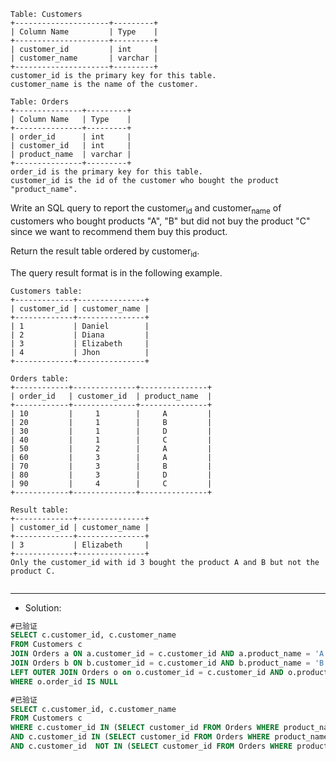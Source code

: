 
#+BEGIN_EXAMPLE
Table: Customers
+---------------------+---------+
| Column Name         | Type    |
+---------------------+---------+
| customer_id         | int     |
| customer_name       | varchar |
+---------------------+---------+
customer_id is the primary key for this table.
customer_name is the name of the customer.
 
Table: Orders
+---------------+---------+
| Column Name   | Type    |
+---------------+---------+
| order_id      | int     |
| customer_id   | int     |
| product_name  | varchar |
+---------------+---------+
order_id is the primary key for this table.
customer_id is the id of the customer who bought the product "product_name".
#+END_EXAMPLE 

Write an SQL query to report the customer_id and customer_name of customers who bought products "A", "B" but did not buy the product "C" since we want to recommend them buy this product.

Return the result table ordered by customer_id.

The query result format is in the following example.
#+BEGIN_EXAMPLE
Customers table:
+-------------+---------------+
| customer_id | customer_name |
+-------------+---------------+
| 1           | Daniel        |
| 2           | Diana         |
| 3           | Elizabeth     |
| 4           | Jhon          |
+-------------+---------------+

Orders table:
+------------+--------------+---------------+
| order_id   | customer_id  | product_name  |
+------------+--------------+---------------+
| 10         |     1        |     A         |
| 20         |     1        |     B         |
| 30         |     1        |     D         |
| 40         |     1        |     C         |
| 50         |     2        |     A         |
| 60         |     3        |     A         |
| 70         |     3        |     B         |
| 80         |     3        |     D         |
| 90         |     4        |     C         |
+------------+--------------+---------------+

Result table:
+-------------+---------------+
| customer_id | customer_name |
+-------------+---------------+
| 3           | Elizabeth     |
+-------------+---------------+
Only the customer_id with id 3 bought the product A and B but not the product C.

#+END_EXAMPLE


---------------------------------------------------------------------
- Solution:
#+BEGIN_SRC sql
#已验证
SELECT c.customer_id, c.customer_name
FROM Customers c
JOIN Orders a ON a.customer_id = c.customer_id AND a.product_name = 'A'
JOIN Orders b ON b.customer_id = c.customer_id AND b.product_name = 'B'
LEFT OUTER JOIN Orders o on o.customer_id = c.customer_id AND o.product_name = 'C'
WHERE o.order_id IS NULL
#+END_SRC

#+BEGIN_SRC sql
#已验证
SELECT c.customer_id, c.customer_name
FROM Customers c 
WHERE c.customer_id IN (SELECT customer_id FROM Orders WHERE product_name = 'A')
AND c.customer_id IN (SELECT customer_id FROM Orders WHERE product_name = 'B')
AND c.customer_id  NOT IN (SELECT customer_id FROM Orders WHERE product_name = 'C')
#+END_SRC

